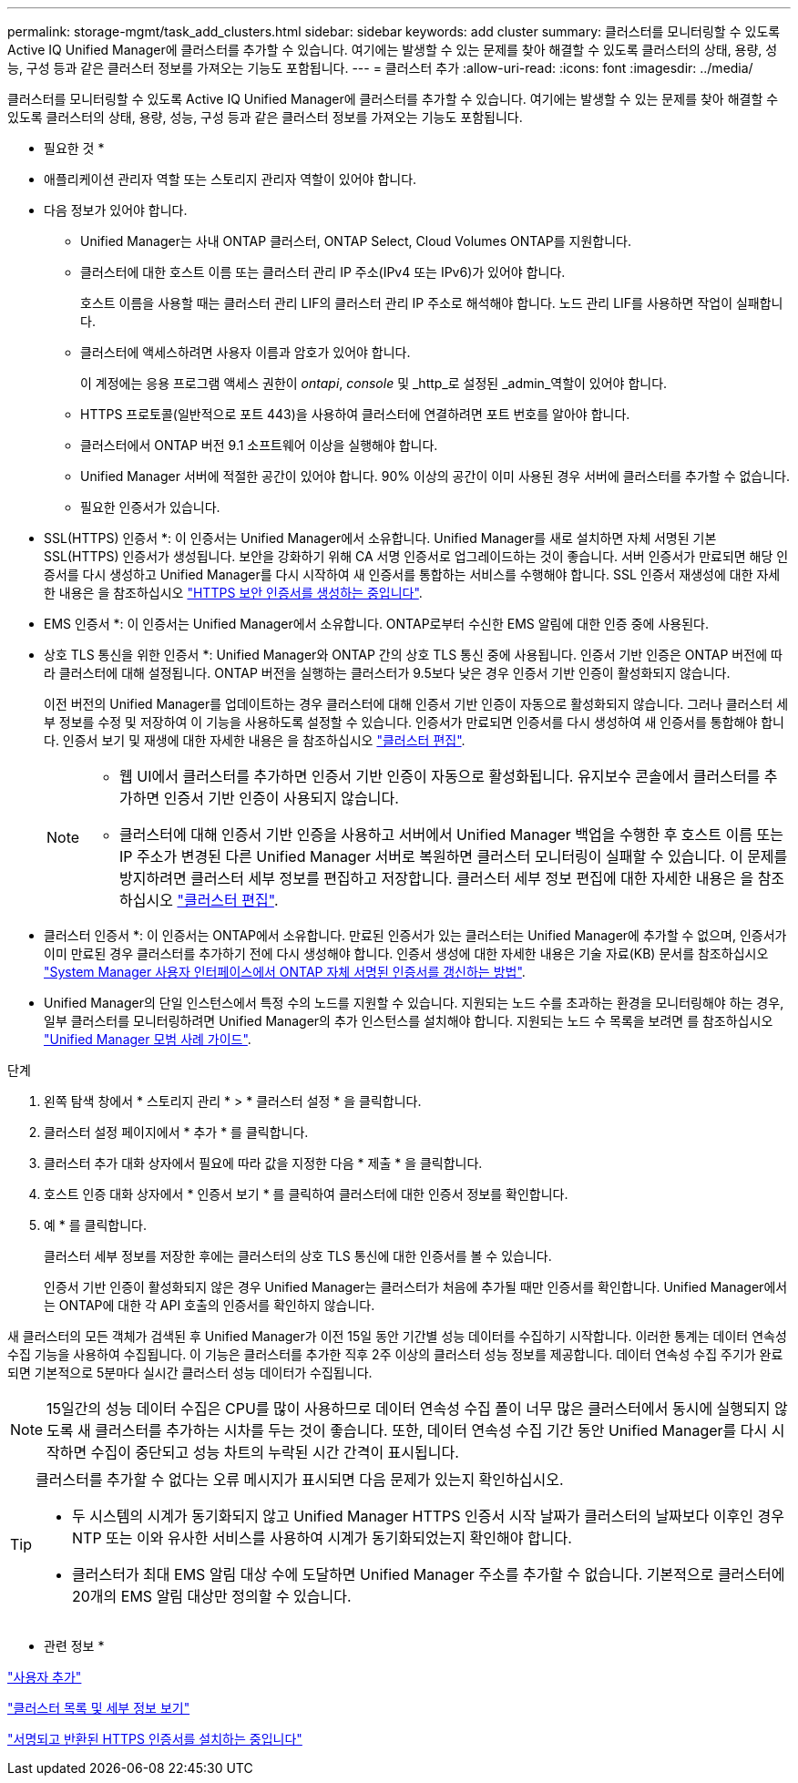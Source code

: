---
permalink: storage-mgmt/task_add_clusters.html 
sidebar: sidebar 
keywords: add cluster 
summary: 클러스터를 모니터링할 수 있도록 Active IQ Unified Manager에 클러스터를 추가할 수 있습니다. 여기에는 발생할 수 있는 문제를 찾아 해결할 수 있도록 클러스터의 상태, 용량, 성능, 구성 등과 같은 클러스터 정보를 가져오는 기능도 포함됩니다. 
---
= 클러스터 추가
:allow-uri-read: 
:icons: font
:imagesdir: ../media/


[role="lead"]
클러스터를 모니터링할 수 있도록 Active IQ Unified Manager에 클러스터를 추가할 수 있습니다. 여기에는 발생할 수 있는 문제를 찾아 해결할 수 있도록 클러스터의 상태, 용량, 성능, 구성 등과 같은 클러스터 정보를 가져오는 기능도 포함됩니다.

* 필요한 것 *

* 애플리케이션 관리자 역할 또는 스토리지 관리자 역할이 있어야 합니다.
* 다음 정보가 있어야 합니다.
+
** Unified Manager는 사내 ONTAP 클러스터, ONTAP Select, Cloud Volumes ONTAP를 지원합니다.
** 클러스터에 대한 호스트 이름 또는 클러스터 관리 IP 주소(IPv4 또는 IPv6)가 있어야 합니다.
+
호스트 이름을 사용할 때는 클러스터 관리 LIF의 클러스터 관리 IP 주소로 해석해야 합니다. 노드 관리 LIF를 사용하면 작업이 실패합니다.

** 클러스터에 액세스하려면 사용자 이름과 암호가 있어야 합니다.
+
이 계정에는 응용 프로그램 액세스 권한이 _ontapi_, _console_ 및 _http_로 설정된 _admin_역할이 있어야 합니다.

** HTTPS 프로토콜(일반적으로 포트 443)을 사용하여 클러스터에 연결하려면 포트 번호를 알아야 합니다.
** 클러스터에서 ONTAP 버전 9.1 소프트웨어 이상을 실행해야 합니다.
** Unified Manager 서버에 적절한 공간이 있어야 합니다. 90% 이상의 공간이 이미 사용된 경우 서버에 클러스터를 추가할 수 없습니다.
** 필요한 인증서가 있습니다.
+
* SSL(HTTPS) 인증서 *: 이 인증서는 Unified Manager에서 소유합니다. Unified Manager를 새로 설치하면 자체 서명된 기본 SSL(HTTPS) 인증서가 생성됩니다. 보안을 강화하기 위해 CA 서명 인증서로 업그레이드하는 것이 좋습니다. 서버 인증서가 만료되면 해당 인증서를 다시 생성하고 Unified Manager를 다시 시작하여 새 인증서를 통합하는 서비스를 수행해야 합니다. SSL 인증서 재생성에 대한 자세한 내용은 을 참조하십시오 link:../config/task_generate_an_https_security_certificate_ocf.html["HTTPS 보안 인증서를 생성하는 중입니다"].

+
* EMS 인증서 *: 이 인증서는 Unified Manager에서 소유합니다. ONTAP로부터 수신한 EMS 알림에 대한 인증 중에 사용된다.

+
* 상호 TLS 통신을 위한 인증서 *: Unified Manager와 ONTAP 간의 상호 TLS 통신 중에 사용됩니다. 인증서 기반 인증은 ONTAP 버전에 따라 클러스터에 대해 설정됩니다. ONTAP 버전을 실행하는 클러스터가 9.5보다 낮은 경우 인증서 기반 인증이 활성화되지 않습니다.

+
이전 버전의 Unified Manager를 업데이트하는 경우 클러스터에 대해 인증서 기반 인증이 자동으로 활성화되지 않습니다. 그러나 클러스터 세부 정보를 수정 및 저장하여 이 기능을 사용하도록 설정할 수 있습니다. 인증서가 만료되면 인증서를 다시 생성하여 새 인증서를 통합해야 합니다. 인증서 보기 및 재생에 대한 자세한 내용은 을 참조하십시오 link:../storage-mgmt/task_edit_clusters.html["클러스터 편집"].

+
[NOTE]
====
*** 웹 UI에서 클러스터를 추가하면 인증서 기반 인증이 자동으로 활성화됩니다. 유지보수 콘솔에서 클러스터를 추가하면 인증서 기반 인증이 사용되지 않습니다.
*** 클러스터에 대해 인증서 기반 인증을 사용하고 서버에서 Unified Manager 백업을 수행한 후 호스트 이름 또는 IP 주소가 변경된 다른 Unified Manager 서버로 복원하면 클러스터 모니터링이 실패할 수 있습니다. 이 문제를 방지하려면 클러스터 세부 정보를 편집하고 저장합니다. 클러스터 세부 정보 편집에 대한 자세한 내용은 을 참조하십시오 link:../storage-mgmt/task_edit_clusters.html["클러스터 편집"].


====
+
* 클러스터 인증서 *: 이 인증서는 ONTAP에서 소유합니다. 만료된 인증서가 있는 클러스터는 Unified Manager에 추가할 수 없으며, 인증서가 이미 만료된 경우 클러스터를 추가하기 전에 다시 생성해야 합니다. 인증서 생성에 대한 자세한 내용은 기술 자료(KB) 문서를 참조하십시오 https://kb.netapp.com/Advice_and_Troubleshooting/Data_Storage_Software/ONTAP_OS/How_to_renew_an_SSL_certificate_in_ONTAP_9["System Manager 사용자 인터페이스에서 ONTAP 자체 서명된 인증서를 갱신하는 방법"^].



* Unified Manager의 단일 인스턴스에서 특정 수의 노드를 지원할 수 있습니다. 지원되는 노드 수를 초과하는 환경을 모니터링해야 하는 경우, 일부 클러스터를 모니터링하려면 Unified Manager의 추가 인스턴스를 설치해야 합니다. 지원되는 노드 수 목록을 보려면 를 참조하십시오 https://www.netapp.com/media/13504-tr4621.pdf["Unified Manager 모범 사례 가이드"^].


.단계
. 왼쪽 탐색 창에서 * 스토리지 관리 * > * 클러스터 설정 * 을 클릭합니다.
. 클러스터 설정 페이지에서 * 추가 * 를 클릭합니다.
. 클러스터 추가 대화 상자에서 필요에 따라 값을 지정한 다음 * 제출 * 을 클릭합니다.
. 호스트 인증 대화 상자에서 * 인증서 보기 * 를 클릭하여 클러스터에 대한 인증서 정보를 확인합니다.
. 예 * 를 클릭합니다.
+
클러스터 세부 정보를 저장한 후에는 클러스터의 상호 TLS 통신에 대한 인증서를 볼 수 있습니다.

+
인증서 기반 인증이 활성화되지 않은 경우 Unified Manager는 클러스터가 처음에 추가될 때만 인증서를 확인합니다. Unified Manager에서는 ONTAP에 대한 각 API 호출의 인증서를 확인하지 않습니다.



새 클러스터의 모든 객체가 검색된 후 Unified Manager가 이전 15일 동안 기간별 성능 데이터를 수집하기 시작합니다. 이러한 통계는 데이터 연속성 수집 기능을 사용하여 수집됩니다. 이 기능은 클러스터를 추가한 직후 2주 이상의 클러스터 성능 정보를 제공합니다. 데이터 연속성 수집 주기가 완료되면 기본적으로 5분마다 실시간 클러스터 성능 데이터가 수집됩니다.

[NOTE]
====
15일간의 성능 데이터 수집은 CPU를 많이 사용하므로 데이터 연속성 수집 폴이 너무 많은 클러스터에서 동시에 실행되지 않도록 새 클러스터를 추가하는 시차를 두는 것이 좋습니다. 또한, 데이터 연속성 수집 기간 동안 Unified Manager를 다시 시작하면 수집이 중단되고 성능 차트의 누락된 시간 간격이 표시됩니다.

====
[TIP]
====
클러스터를 추가할 수 없다는 오류 메시지가 표시되면 다음 문제가 있는지 확인하십시오.

* 두 시스템의 시계가 동기화되지 않고 Unified Manager HTTPS 인증서 시작 날짜가 클러스터의 날짜보다 이후인 경우 NTP 또는 이와 유사한 서비스를 사용하여 시계가 동기화되었는지 확인해야 합니다.
* 클러스터가 최대 EMS 알림 대상 수에 도달하면 Unified Manager 주소를 추가할 수 없습니다. 기본적으로 클러스터에 20개의 EMS 알림 대상만 정의할 수 있습니다.


====
* 관련 정보 *

link:../config/task_add_users.html["사용자 추가"]

link:../health-checker/task_view_cluster_list_and_details.html["클러스터 목록 및 세부 정보 보기"]

link:../config/task_install_ca_signed_and_returned_https_certificate.html#example-certificate-chain["서명되고 반환된 HTTPS 인증서를 설치하는 중입니다"]
